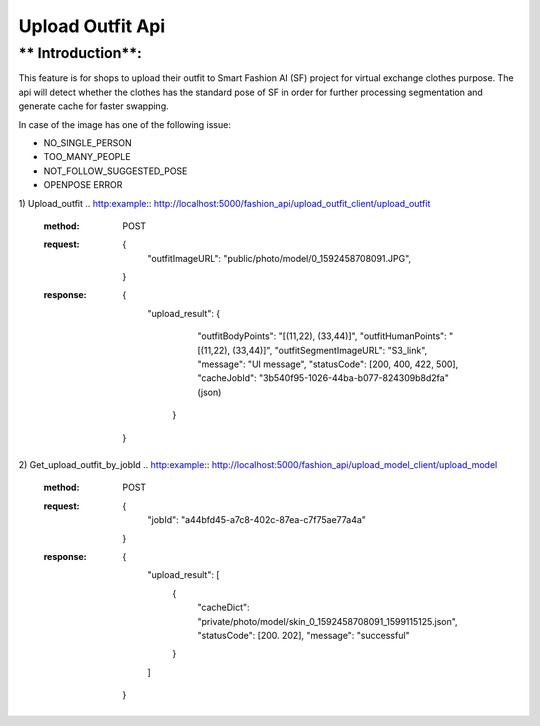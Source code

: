 Upload Outfit Api
============================

** Introduction**:
------------------

This feature is for shops to upload their outfit to Smart Fashion AI (SF) project for virtual exchange clothes purpose.
The api will detect whether the clothes has the standard pose of SF in order for further processing segmentation and
generate cache for faster swapping.

In case of the image has one of the following issue:

* NO_SINGLE_PERSON
* TOO_MANY_PEOPLE
* NOT_FOLLOW_SUGGESTED_POSE
* OPENPOSE ERROR

1) Upload_outfit
.. http:example:: http://localhost:5000/fashion_api/upload_outfit_client/upload_outfit
     :method: POST
     :request: {
                  "outfitImageURL": "public/photo/model/0_1592458708091.JPG",
                }
     :response: {
                  "upload_result": {
                      "outfitBodyPoints": "[(11,22), (33,44)]",
                      "outfitHumanPoints": "[(11,22), (33,44)]",
                      "outfitSegmentImageURL": "S3_link",
                      "message": "UI message",
                      "statusCode": [200, 400, 422, 500],
                      "cacheJobId": "3b540f95-1026-44ba-b077-824309b8d2fa" (json)
                   }
                }
2) Get_upload_outfit_by_jobId
.. http:example:: http://localhost:5000/fashion_api/upload_model_client/upload_model
     :method: POST
     :request: {
                        "jobId": "a44bfd45-a7c8-402c-87ea-c7f75ae77a4a"
                     }
     :response: {
                    "upload_result": [
                        {
                            "cacheDict": "private/photo/model/skin_0_1592458708091_1599115125.json",
                            "statusCode": [200. 202],
                            "message": "successful"
                        }
                    ]
                }
